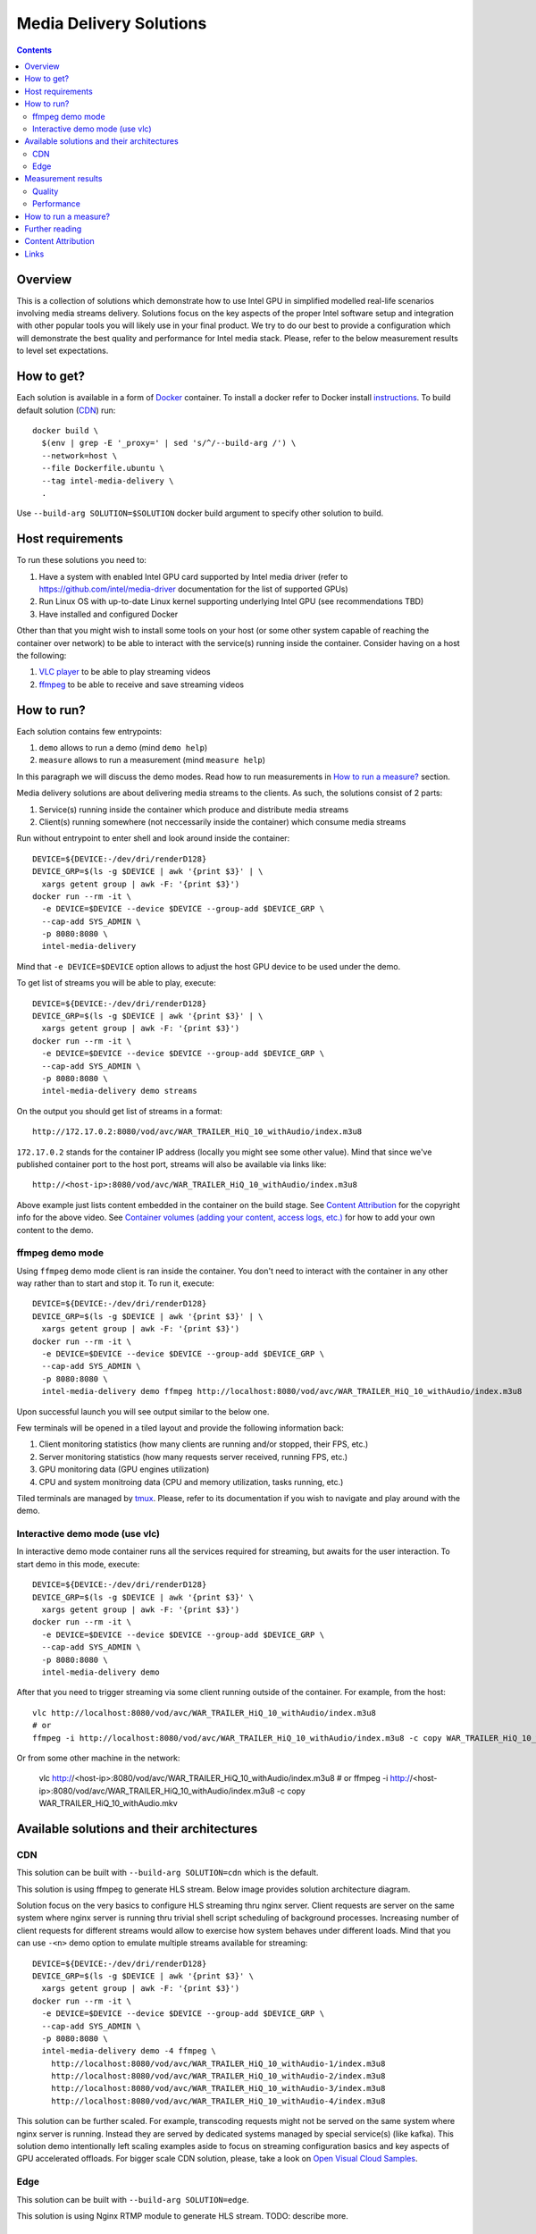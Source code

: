 Media Delivery Solutions
========================

.. contents::

Overview
--------

This is a collection of solutions which demonstrate how to use Intel GPU in simplified
modelled real-life scenarios involving media streams delivery. Solutions focus
on the key aspects of the proper Intel software setup and integration with other
popular tools you will likely use in your final product. We try to do our best to provide
a configuration which will demonstrate the best quality and performance for Intel media stack.
Please, refer to the below measurement results to level set expectations.

How to get?
-----------

Each solution is available in a form of `Docker <https://docker.com>`_ container. To install
a docker refer to Docker install `instructions <https://docs.docker.com/install/>`_. To
build default solution (`CDN`_) run::

  docker build \
    $(env | grep -E '_proxy=' | sed 's/^/--build-arg /') \
    --network=host \
    --file Dockerfile.ubuntu \
    --tag intel-media-delivery \
    .

Use ``--build-arg SOLUTION=$SOLUTION`` docker build argument to specify other solution to
build.

Host requirements
-----------------

To run these solutions you need to:

1. Have a system with enabled Intel GPU card supported by Intel media driver
   (refer to https://github.com/intel/media-driver documentation for the list of
   supported GPUs)
2. Run Linux OS with up-to-date Linux kernel supporting underlying Intel
   GPU (see recommendations TBD)
3. Have installed and configured Docker

Other than that you might wish to install some tools on your host (or some other
system capable of reaching the container over network) to be able to interact with the
service(s) running inside the container. Consider having on a host the following:

1. `VLC player <https://www.videolan.org/vlc/index.html>`_ to be able to play streaming
   videos
2. `ffmpeg <http://ffmpeg.org/>`_ to be able to receive and save streaming videos

How to run?
-----------

Each solution contains few entrypoints:

1. ``demo`` allows to run a demo (mind ``demo help``)
2. ``measure`` allows to run a measurement (mind ``measure help``)

In this paragraph we will discuss the demo modes. Read how to run measurements in
`How to run a measure?`_ section.

Media delivery solutions are about delivering media streams to the clients. As such,
the solutions consist of 2 parts:

1. Service(s) running inside the container which produce and distribute media streams
2. Client(s) running somewhere (not neccessarily inside the container)
   which consume media streams

Run without entrypoint to enter shell and look around inside the container::

  DEVICE=${DEVICE:-/dev/dri/renderD128}
  DEVICE_GRP=$(ls -g $DEVICE | awk '{print $3}' | \
    xargs getent group | awk -F: '{print $3}')
  docker run --rm -it \
    -e DEVICE=$DEVICE --device $DEVICE --group-add $DEVICE_GRP \
    --cap-add SYS_ADMIN \
    -p 8080:8080 \
    intel-media-delivery

Mind that ``-e DEVICE=$DEVICE`` option allows to adjust the host GPU device
to be used under the demo.

To get list of streams you will be able to play, execute::

  DEVICE=${DEVICE:-/dev/dri/renderD128}
  DEVICE_GRP=$(ls -g $DEVICE | awk '{print $3}' | \
    xargs getent group | awk -F: '{print $3}')
  docker run --rm -it \
    -e DEVICE=$DEVICE --device $DEVICE --group-add $DEVICE_GRP \
    --cap-add SYS_ADMIN \
    -p 8080:8080 \
    intel-media-delivery demo streams

On the output you should get list of streams in a format::

  http://172.17.0.2:8080/vod/avc/WAR_TRAILER_HiQ_10_withAudio/index.m3u8

``172.17.0.2`` stands for the container IP address (locally you might see
some other value). Mind that since we've published container port to the
host port, streams will also be available via links like::

  http://<host-ip>:8080/vod/avc/WAR_TRAILER_HiQ_10_withAudio/index.m3u8

Above example just lists content embedded in the container on the build stage.
See `Content Attribution`_ for the copyright info for the above video. See
`Container volumes (adding your content, access logs, etc.) <doc/howto.rst#container-volumes-adding-your-content-access-logs-etc>`_
for how to add your own content to the demo.

ffmpeg demo mode
~~~~~~~~~~~~~~~~

Using ``ffmpeg`` demo mode client is ran inside the container. You don't need
to interact with the container in any other way rather than to start and stop it.
To run it, execute::

  DEVICE=${DEVICE:-/dev/dri/renderD128}
  DEVICE_GRP=$(ls -g $DEVICE | awk '{print $3}' | \
    xargs getent group | awk -F: '{print $3}')
  docker run --rm -it \
    -e DEVICE=$DEVICE --device $DEVICE --group-add $DEVICE_GRP \
    --cap-add SYS_ADMIN \
    -p 8080:8080 \
    intel-media-delivery demo ffmpeg http://localhost:8080/vod/avc/WAR_TRAILER_HiQ_10_withAudio/index.m3u8

Upon successful launch you will see output similar to the below one.

.. image:: doc/pic/demo-ffmpeg.png
   :width: 50%

Few terminals will be opened in a tiled layout and provide the following information back:

1. Client monitoring statistics (how many clients are running and/or stopped, their FPS, etc.)
2. Server monitoring statistics (how many requests server received, running FPS, etc.)
3. GPU monitoring data (GPU engines utilization)
4. CPU and system monitroing data (CPU and memory utilization, tasks running, etc.)

Tiled terminals are managed by `tmux <https://github.com/tmux/tmux>`_. Please, refer to
its documentation if you wish to navigate and play around with the demo.

Interactive demo mode (use vlc)
~~~~~~~~~~~~~~~~~~~~~~~~~~~~~~~

In interactive demo mode container runs all the services required for streaming, but
awaits for the user interaction. To start demo in this mode, execute::

  DEVICE=${DEVICE:-/dev/dri/renderD128}
  DEVICE_GRP=$(ls -g $DEVICE | awk '{print $3}' \
    xargs getent group | awk -F: '{print $3}')
  docker run --rm -it \
    -e DEVICE=$DEVICE --device $DEVICE --group-add $DEVICE_GRP \
    --cap-add SYS_ADMIN \
    -p 8080:8080 \
    intel-media-delivery demo

After that you need to trigger streaming via some client running outside of the
container. For example, from the host::

  vlc http://localhost:8080/vod/avc/WAR_TRAILER_HiQ_10_withAudio/index.m3u8
  # or
  ffmpeg -i http://localhost:8080/vod/avc/WAR_TRAILER_HiQ_10_withAudio/index.m3u8 -c copy WAR_TRAILER_HiQ_10_withAudio.mkv

Or from some other machine in the network:

  vlc http://<host-ip>:8080/vod/avc/WAR_TRAILER_HiQ_10_withAudio/index.m3u8
  # or
  ffmpeg -i http://<host-ip>:8080/vod/avc/WAR_TRAILER_HiQ_10_withAudio/index.m3u8 -c copy WAR_TRAILER_HiQ_10_withAudio.mkv
  
Available solutions and their architectures
-------------------------------------------

CDN
~~~

This solution can be built with ``--build-arg SOLUTION=cdn`` which is the default.

This solution is using ffmpeg to generate HLS stream. Below image provides solution
architecture diagram.

.. image:: doc/pic/cdn-demo-architecture.png

Solution focus on the very basics to configure HLS streaming thru nginx server.
Client requests are server on the same system where nginx server is running thru
trivial shell script scheduling of background processes. Increasing number of client
requests for different streams would allow to exercise how system behaves under different
loads. Mind that you can use ``-<n>`` demo option to emulate multiple streams
available for streaming::

  DEVICE=${DEVICE:-/dev/dri/renderD128}
  DEVICE_GRP=$(ls -g $DEVICE | awk '{print $3}' \
    xargs getent group | awk -F: '{print $3}')
  docker run --rm -it \
    -e DEVICE=$DEVICE --device $DEVICE --group-add $DEVICE_GRP \
    --cap-add SYS_ADMIN \
    -p 8080:8080 \
    intel-media-delivery demo -4 ffmpeg \
      http://localhost:8080/vod/avc/WAR_TRAILER_HiQ_10_withAudio-1/index.m3u8
      http://localhost:8080/vod/avc/WAR_TRAILER_HiQ_10_withAudio-2/index.m3u8
      http://localhost:8080/vod/avc/WAR_TRAILER_HiQ_10_withAudio-3/index.m3u8
      http://localhost:8080/vod/avc/WAR_TRAILER_HiQ_10_withAudio-4/index.m3u8

This solution can be further scaled. For example, transcoding requests might not be served
on the same system where nginx server is running. Instead they are served by dedicated
systems managed by special service(s) (like kafka). This solution demo intentionally left
scaling examples aside to focus on streaming configuration basics and key aspects of GPU
accelerated offloads. For bigger scale CDN solution, please, take a look on
`Open Visual Cloud Samples <https://01.org/openvisualcloud>`_.

Edge
~~~~

This solution can be built with ``--build-arg SOLUTION=edge``.

This solution is using Nginx RTMP module to generate HLS stream. TODO: describe more.

Measurement results
-------------------

Quality
~~~~~~~

Not ready

Performance
~~~~~~~~~~~

Not ready

How to run a measure?
---------------------

Not ready

Further reading
---------------

* `Media Delivery Solutions Manual Pages <doc/man/readme.rst>`_
* `Solutions HowTo <doc/howto.rst>`_
* `Solutions Tests <tests/readme.rst>`_

Content Attribution
-------------------

Container image comes with some embedded content attributed as follows::

  /opt/data/embedded/WAR_TRAILER_HiQ_10_withAudio.mp4:
    Film: WAR - Courtesy & Copyright: Yash Raj Films Pvt. Ltd.

Inside the container, please, refer to the following file::

  cat /opt/data/embedded/usage.txt

Links
-----

* `Docker <https://docker.com>`_
* `FFmpeg <http://ffmpeg.org/>`_
* `VLC player <https://www.videolan.org/vlc/index.html>`_
* `NGinx <http://nginx.org>`_
